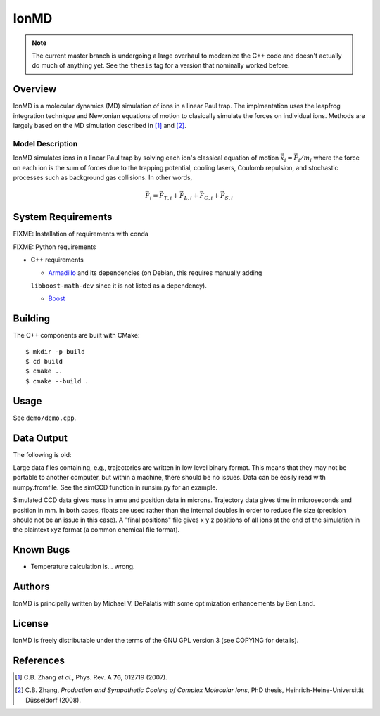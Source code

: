IonMD
=====

.. note::

   The current master branch is undergoing a large overhaul to modernize the C++
   code and doesn't actually do much of anything yet. See the ``thesis`` tag for
   a version that nominally worked before.


Overview
--------

IonMD is a molecular dynamics (MD) simulation of ions in a linear Paul
trap. The implmentation uses the leapfrog integration technique and
Newtonian equations of motion to clasically simulate the forces on
individual ions. Methods are largely based on the MD simulation
described in [1]_ and [2]_.


Model Description
^^^^^^^^^^^^^^^^^

IonMD simulates ions in a linear Paul trap by solving each ion's
classical equation of motion :math:`\ddot{\vec{x}}_i = \vec{F}_i/m_i`
where the force on each ion is the sum of forces due to the trapping
potential, cooling lasers, Coulomb repulsion, and stochastic processes
such as background gas collisions. In other words,

.. math::

   \vec{F}_i = \vec{F}_{T,i} + \vec{F}_{L,i} + \vec{F}_{C,i} + \vec{F}_{S,i}


System Requirements
-------------------

FIXME: Installation of requirements with conda

FIXME: Python requirements

* C++ requirements

  * Armadillo_ and its dependencies (on Debian, this requires manually adding
  ``libboost-math-dev`` since it is not listed as a dependency).

  * Boost_

.. _Armadillo: http://arma.sourceforge.net/
.. _Boost: http://www.boost.org/


Building
--------

The C++ components are built with CMake::

  $ mkdir -p build
  $ cd build
  $ cmake ..
  $ cmake --build .


Usage
-----

See ``demo/demo.cpp``.


Data Output
-----------

The following is old:

Large data files containing, e.g., trajectories are written in low
level binary format. This means that they may not be portable to
another computer, but within a machine, there should be no
issues. Data can be easily read with numpy.fromfile. See the simCCD
function in runsim.py for an example.

Simulated CCD data gives mass in amu and position data in
microns. Trajectory data gives time in microseconds and position in
mm. In both cases, floats are used rather than the internal doubles in
order to reduce file size (precision should not be an issue in this
case). A "final positions" file gives x y z positions of all ions at
the end of the simulation in the plaintext xyz format (a common
chemical file format).


Known Bugs
----------

* Temperature calculation is... wrong.


Authors
-------

IonMD is principally written by Michael V. DePalatis with some optimization
enhancements by Ben Land.


License
-------

IonMD is freely distributable under the terms of the GNU GPL version 3
(see COPYING for details).


References
----------

.. [1] C.B. Zhang *et al.*, Phys. Rev. A **76**, 012719 (2007).
.. [2] C.B. Zhang, *Production and Sympathetic Cooling of Complex
       Molecular Ions*, PhD thesis, Heinrich-Heine-Universität
       Düsseldorf (2008).

.. |Ba+| replace:: Ba\ :sup:`+`\
